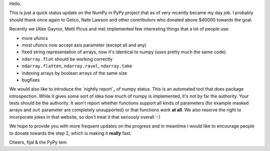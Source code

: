 Hello.

This is just a quick status update on the NumPy in PyPy project that as of very
recently became my day job. I probably should thank once again to Getco,
Nate Lawson and other contributors who donated above $40000 towards the goal.

Recently we (Alex Gaynor, Matti Picus and me) implemented few interesting things
that a lot of people use:

* more ufuncs

* most ufuncs now accept axis parameter (except all and any)

* fixed string representation of arrays, now it's identical to numpy (uses
  pretty much the same code)

* ``ndarray.flat`` should be working correctly

* ``ndarray.flatten``, ``ndarray.ravel``, ``ndarray.take``

* indexing arrays by boolean arrays of the same size

* bugfixes

We would also like to introduce the `nightly report`_ of numpy status. This
is an automated tool that does package introspection. While it gives some
sort of idea how much of numpy is implemented, it's not by far the authority.
Your tests should be the authority. It won't report whether functions
support all kinds of parameters (for example masked arrays and ``out`` parameter
are completely unsupported) or that functions work **at all**. We also
reserve the right to incorporate jokes in that website, so don't treat it
that seriously overall :-)

We hope to provide you with more frequent updates on the progress and in
meantime I would like to encourage people to donate towards the step 2, which
is making it **really** fast.

Cheers,
fijal & the PyPy tem

.. `nightly report`: http://buildbot.pypy.org/numpy-status/latest.html

